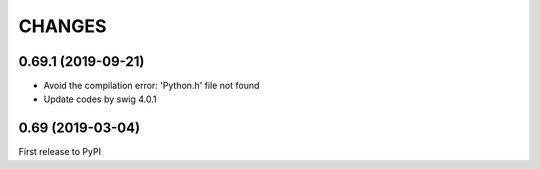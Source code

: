 CHANGES
=======

0.69.1 (2019-09-21)
-------------------

- Avoid the compilation error: 'Python.h' file not found
- Update codes by swig 4.0.1

0.69 (2019-03-04)
------------------

First release to PyPI
